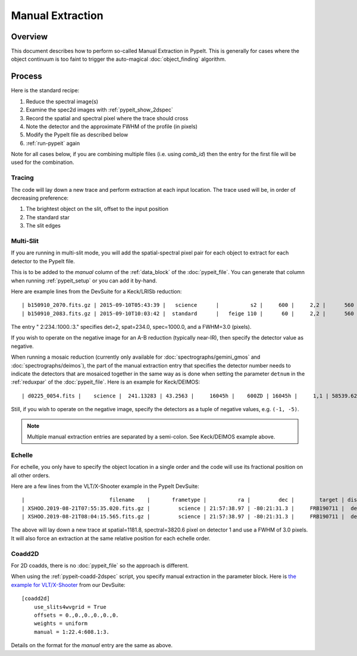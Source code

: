 .. _manual:

=================
Manual Extraction
=================

Overview
========

This document describes how to perform so-called Manual
Extraction in PypeIt.  This is generally for cases where the
object continuum is too faint to trigger the auto-magical
:doc:`object_finding` algorithm.

Process
=======

Here is the standard recipe:

1. Reduce the spectral image(s)
2. Examine the spec2d images with :ref:`pypeit_show_2dspec`
3. Record the spatial and spectral pixel where the trace should cross
4. Note the detector and the approximate FWHM of the profile (in pixels)
5. Modify the PypeIt file as described below
6. :ref:`run-pypeit` again

Note for all cases below, if you are combining multiple
files (i.e. using `comb_id`) then the entry for the
first file will be used for the combination.

Tracing
-------

The code will lay down a new trace and perform extraction
at each input location.  The trace used will be, in order
of decreasing preference:

1. The brightest object on the slit, offset to the input position
2. The standard star
3. The slit edges

Multi-Slit
----------

If you are running in multi-slit mode, you will add the 
spatial-spectral pixel pair for each object to extract 
for each detector to the PypeIt file.

This is to be added to the `manual` column of the 
:ref:`data_block` of the :doc:`pypeit_file`.
You can generate that column when running
:ref:`pypeit_setup` or you can add it by-hand.

Here are example lines from the DevSuite for a Keck/LRISb reduction::

    | b150910_2070.fits.gz | 2015-09-10T05:43:39 |   science      |          s2 |     600 |     2,2 |      560 | 600/4000 | long_1.0 | 2:234.:1000.:3. |
    | b150910_2083.fits.gz | 2015-09-10T10:03:42 |  standard      |   feige 110 |      60 |     2,2 |      560 | 600/4000 | long_1.0 |        |

The entry " 2:234.:1000.:3." specifies det=2, spat=234.0, spec=1000.0, and
a FWHM=3.0 (pixels).

If you wish to operate on the negative image for an A-B reduction
(typically near-IR), then specify the detector value as negative.

When running a mosaic reduction (currently only available for :doc:`spectrographs/gemini_gmos` and :doc:`spectrographs/deimos`),
the part of the manual extraction entry that specifies the detector number needs to indicate the detectors that are
mosaiced together in the same way as is done when setting the parameter ``detnum`` in the
:ref:`reduxpar` of the :doc:`pypeit_file`. Here is an example for Keck/DEIMOS::

    | d0225_0054.fits |    science |  241.13283 | 43.2563 |     16045h |    600ZD | 16045h |     1,1 | 58539.623231 |  1.1266414 |  1320.0 | 7899.99072266 | (1,5):68.0:2960.0:3.;(1,5):211.0:3082.0:3.|

Still, if you wish to operate on the negative image, specify the detectors as
a tuple of negative values, e.g. ``(-1, -5)``.

.. note::

    Multiple manual extraction entries are separated by a semi-colon. See Keck/DEIMOS example above.

Echelle
-------

For echelle, you only have to specify the object location in a single
order and the code will use its fractional position on all other orders.

Here are a few lines from the VLT/X-Shooter 
example in the PypeIt DevSuite::

    |                           filename    |       frametype |          ra |         dec |        target | dispname |   decker | binning |             mjd | airmass | exptime | arm | manual |
    | XSHOO.2019-08-21T07:55:35.020.fits.gz |         science | 21:57:38.97 | -80:21:31.3 |     FRB190711 |  default |   1.2x11 |     1,1 | 58716.330266429 |    1.94 |   350.0 | VIS | 1:1181.8:3820.6:3. |
    | XSHOO.2019-08-21T08:04:15.565.fits.gz |         science | 21:57:38.97 | -80:21:31.3 |     FRB190711 |  default |   1.2x11 |     1,1 | 58716.336291257 |   1.956 |   350.0 | VIS | 1:1181.8:3820.6:3. |

The above will lay down a new trace at spatial=1181.8, 
spectral=3820.6 pixel on detector 1 and use a FWHM 
of 3.0 pixels.  It will also force an extraction at
the same relative position for each echelle order.

Coadd2D
-------

For 2D coadds, there is no :doc:`pypeit_file` so the approach
is different.

When using the :ref:`pypeit-coadd-2dspec` script, you
specify manual extraction in the parameter block.
Here is 
`the example for VLT/X-Shooter <https://github.com/pypeit/PypeIt-development-suite/blob/master/pypeit_files/vlt_xshooter_vis_manual.pypeit>`_ 
from our DevSuite::

    [coadd2d]
        use_slits4wvgrid = True
        offsets = 0.,0.,0.,0.,0.,0.
        weights = uniform
        manual = 1:22.4:608.1:3.

Details on the format for the `manual` entry
are the same as above.